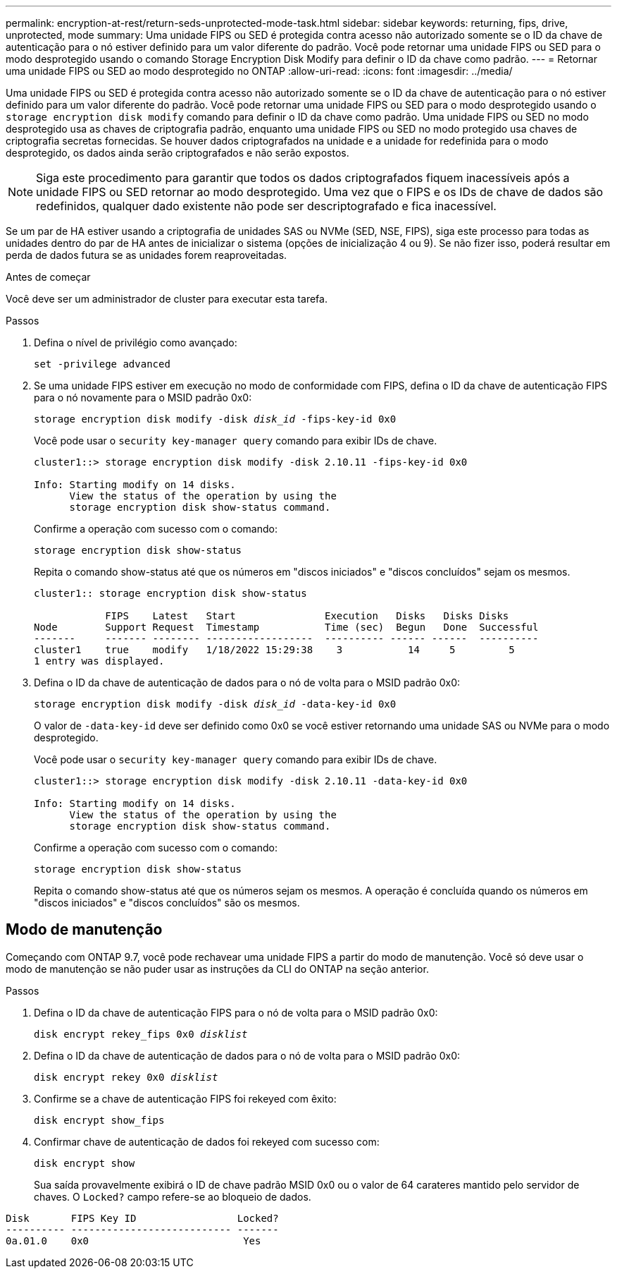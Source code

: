 ---
permalink: encryption-at-rest/return-seds-unprotected-mode-task.html 
sidebar: sidebar 
keywords: returning, fips, drive, unprotected, mode 
summary: Uma unidade FIPS ou SED é protegida contra acesso não autorizado somente se o ID da chave de autenticação para o nó estiver definido para um valor diferente do padrão. Você pode retornar uma unidade FIPS ou SED para o modo desprotegido usando o comando Storage Encryption Disk Modify para definir o ID da chave como padrão. 
---
= Retornar uma unidade FIPS ou SED ao modo desprotegido no ONTAP
:allow-uri-read: 
:icons: font
:imagesdir: ../media/


[role="lead"]
Uma unidade FIPS ou SED é protegida contra acesso não autorizado somente se o ID da chave de autenticação para o nó estiver definido para um valor diferente do padrão. Você pode retornar uma unidade FIPS ou SED para o modo desprotegido usando o `storage encryption disk modify` comando para definir o ID da chave como padrão. Uma unidade FIPS ou SED no modo desprotegido usa as chaves de criptografia padrão, enquanto uma unidade FIPS ou SED no modo protegido usa chaves de criptografia secretas fornecidas. Se houver dados criptografados na unidade e a unidade for redefinida para o modo desprotegido, os dados ainda serão criptografados e não serão expostos.


NOTE: Siga este procedimento para garantir que todos os dados criptografados fiquem inacessíveis após a unidade FIPS ou SED retornar ao modo desprotegido. Uma vez que o FIPS e os IDs de chave de dados são redefinidos, qualquer dado existente não pode ser descriptografado e fica inacessível.

Se um par de HA estiver usando a criptografia de unidades SAS ou NVMe (SED, NSE, FIPS), siga este processo para todas as unidades dentro do par de HA antes de inicializar o sistema (opções de inicialização 4 ou 9). Se não fizer isso, poderá resultar em perda de dados futura se as unidades forem reaproveitadas.

.Antes de começar
Você deve ser um administrador de cluster para executar esta tarefa.

.Passos
. Defina o nível de privilégio como avançado:
+
`set -privilege advanced`

. Se uma unidade FIPS estiver em execução no modo de conformidade com FIPS, defina o ID da chave de autenticação FIPS para o nó novamente para o MSID padrão 0x0:
+
`storage encryption disk modify -disk _disk_id_ -fips-key-id 0x0`

+
Você pode usar o `security key-manager query` comando para exibir IDs de chave.

+
[listing]
----
cluster1::> storage encryption disk modify -disk 2.10.11 -fips-key-id 0x0

Info: Starting modify on 14 disks.
      View the status of the operation by using the
      storage encryption disk show-status command.
----
+
Confirme a operação com sucesso com o comando:

+
`storage encryption disk show-status`

+
Repita o comando show-status até que os números em "discos iniciados" e "discos concluídos" sejam os mesmos.

+
[listing]
----
cluster1:: storage encryption disk show-status

            FIPS    Latest   Start               Execution   Disks   Disks Disks
Node        Support Request  Timestamp           Time (sec)  Begun   Done  Successful
-------     ------- -------- ------------------  ---------- ------ ------  ----------
cluster1    true    modify   1/18/2022 15:29:38    3           14     5         5
1 entry was displayed.
----
. Defina o ID da chave de autenticação de dados para o nó de volta para o MSID padrão 0x0:
+
`storage encryption disk modify -disk _disk_id_ -data-key-id 0x0`

+
O valor de `-data-key-id` deve ser definido como 0x0 se você estiver retornando uma unidade SAS ou NVMe para o modo desprotegido.

+
Você pode usar o `security key-manager query` comando para exibir IDs de chave.

+
[listing]
----
cluster1::> storage encryption disk modify -disk 2.10.11 -data-key-id 0x0

Info: Starting modify on 14 disks.
      View the status of the operation by using the
      storage encryption disk show-status command.
----
+
Confirme a operação com sucesso com o comando:

+
`storage encryption disk show-status`

+
Repita o comando show-status até que os números sejam os mesmos. A operação é concluída quando os números em "discos iniciados" e "discos concluídos" são os mesmos.





== Modo de manutenção

Começando com ONTAP 9.7, você pode rechavear uma unidade FIPS a partir do modo de manutenção. Você só deve usar o modo de manutenção se não puder usar as instruções da CLI do ONTAP na seção anterior.

.Passos
. Defina o ID da chave de autenticação FIPS para o nó de volta para o MSID padrão 0x0:
+
`disk encrypt rekey_fips 0x0 _disklist_`

. Defina o ID da chave de autenticação de dados para o nó de volta para o MSID padrão 0x0:
+
`disk encrypt rekey 0x0 _disklist_`

. Confirme se a chave de autenticação FIPS foi rekeyed com êxito:
+
`disk encrypt show_fips`

. Confirmar chave de autenticação de dados foi rekeyed com sucesso com:
+
`disk encrypt show`

+
Sua saída provavelmente exibirá o ID de chave padrão MSID 0x0 ou o valor de 64 carateres mantido pelo servidor de chaves. O `Locked?` campo refere-se ao bloqueio de dados.



[listing]
----
Disk       FIPS Key ID                 Locked?
---------- --------------------------- -------
0a.01.0    0x0                          Yes
----